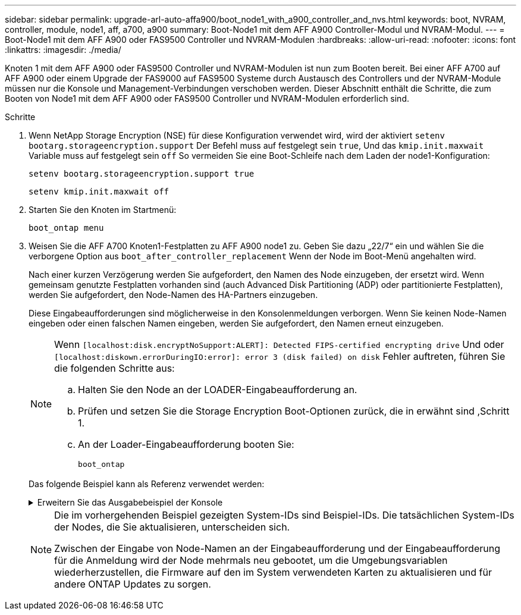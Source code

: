 ---
sidebar: sidebar 
permalink: upgrade-arl-auto-affa900/boot_node1_with_a900_controller_and_nvs.html 
keywords: boot, NVRAM, controller, module, node1, aff, a700, a900 
summary: Boot-Node1 mit dem AFF A900 Controller-Modul und NVRAM-Modul. 
---
= Boot-Node1 mit dem AFF A900 oder FAS9500 Controller und NVRAM-Modulen
:hardbreaks:
:allow-uri-read: 
:nofooter: 
:icons: font
:linkattrs: 
:imagesdir: ./media/


[role="lead"]
Knoten 1 mit dem AFF A900 oder FAS9500 Controller und NVRAM-Modulen ist nun zum Booten bereit. Bei einer AFF A700 auf AFF A900 oder einem Upgrade der FAS9000 auf FAS9500 Systeme durch Austausch des Controllers und der NVRAM-Module müssen nur die Konsole und Management-Verbindungen verschoben werden. Dieser Abschnitt enthält die Schritte, die zum Booten von Node1 mit dem AFF A900 oder FAS9500 Controller und NVRAM-Modulen erforderlich sind.

.Schritte
. [[A900_Boot_node1]]Wenn NetApp Storage Encryption (NSE) für diese Konfiguration verwendet wird, wird der aktiviert `setenv bootarg.storageencryption.support` Der Befehl muss auf festgelegt sein `true`, Und das `kmip.init.maxwait` Variable muss auf festgelegt sein `off` So vermeiden Sie eine Boot-Schleife nach dem Laden der node1-Konfiguration:
+
`setenv bootarg.storageencryption.support true`

+
`setenv kmip.init.maxwait off`

. Starten Sie den Knoten im Startmenü:
+
`boot_ontap menu`

. Weisen Sie die AFF A700 Knoten1-Festplatten zu AFF A900 node1 zu. Geben Sie dazu „22/7“ ein und wählen Sie die verborgene Option aus `boot_after_controller_replacement` Wenn der Node im Boot-Menü angehalten wird.
+
Nach einer kurzen Verzögerung werden Sie aufgefordert, den Namen des Node einzugeben, der ersetzt wird. Wenn gemeinsam genutzte Festplatten vorhanden sind (auch Advanced Disk Partitioning (ADP) oder partitionierte Festplatten), werden Sie aufgefordert, den Node-Namen des HA-Partners einzugeben.

+
Diese Eingabeaufforderungen sind möglicherweise in den Konsolenmeldungen verborgen. Wenn Sie keinen Node-Namen eingeben oder einen falschen Namen eingeben, werden Sie aufgefordert, den Namen erneut einzugeben.

+
[NOTE]
====
Wenn `[localhost:disk.encryptNoSupport:ALERT]: Detected FIPS-certified encrypting drive` Und oder `[localhost:diskown.errorDuringIO:error]: error 3 (disk failed) on disk` Fehler auftreten, führen Sie die folgenden Schritte aus:

.. Halten Sie den Node an der LOADER-Eingabeaufforderung an.
.. Prüfen und setzen Sie die Storage Encryption Boot-Optionen zurück, die in erwähnt sind ,Schritt 1.
.. An der Loader-Eingabeaufforderung booten Sie:
+
`boot_ontap`



====
+
Das folgende Beispiel kann als Referenz verwendet werden:

+
.Erweitern Sie das Ausgabebeispiel der Konsole
[%collapsible]
====
[listing]
----
LOADER-A> boot_ontap menu
.
.
<output truncated>
.
All rights reserved.
*******************************
*                             *
* Press Ctrl-C for Boot Menu. *
*                             *
*******************************
.
<output truncated>
.
Please choose one of the following:

(1)  Normal Boot.
(2)  Boot without /etc/rc.
(3)  Change password.
(4)  Clean configuration and initialize all disks.
(5)  Maintenance mode boot.
(6)  Update flash from backup config.
(7)  Install new software first.
(8)  Reboot node.
(9)  Configure Advanced Drive Partitioning.
(10) Set Onboard Key Manager recovery secrets.
(11) Configure node for external key management.
Selection (1-11)? 22/7

(22/7)                          Print this secret List
(25/6)                          Force boot with multiple filesystem disks missing.
(25/7)                          Boot w/ disk labels forced to clean.
(29/7)                          Bypass media errors.
(44/4a)                         Zero disks if needed and create new flexible root volume.
(44/7)                          Assign all disks, Initialize all disks as SPARE, write DDR labels
.
.
<output truncated>
.
.
(wipeconfig)                        Clean all configuration on boot device
(boot_after_controller_replacement) Boot after controller upgrade
(boot_after_mcc_transition)         Boot after MCC transition
(9a)                                Unpartition all disks and remove their ownership information.
(9b)                                Clean configuration and initialize node with partitioned disks.
(9c)                                Clean configuration and initialize node with whole disks.
(9d)                                Reboot the node.
(9e)                                Return to main boot menu.



The boot device has changed. System configuration information could be lost. Use option (6) to restore the system configuration, or option (4) to initialize all disks and setup a new system.
Normal Boot is prohibited.

Please choose one of the following:

(1)  Normal Boot.
(2)  Boot without /etc/rc.
(3)  Change password.
(4)  Clean configuration and initialize all disks.
(5)  Maintenance mode boot.
(6)  Update flash from backup config.
(7)  Install new software first.
(8)  Reboot node.
(9)  Configure Advanced Drive Partitioning.
(10) Set Onboard Key Manager recovery secrets.
(11) Configure node for external key management.
Selection (1-11)? boot_after_controller_replacement

This will replace all flash-based configuration with the last backup to disks. Are you sure you want to continue?: yes

.
.
<output truncated>
.
.
Controller Replacement: Provide name of the node you would like to replace:<nodename of the node being replaced>
Changing sysid of node node1 disks.
Fetched sanown old_owner_sysid = 536940063 and calculated old sys id = 536940063
Partner sysid = 4294967295, owner sysid = 536940063
.
.
<output truncated>
.
.
varfs_backup_restore: restore using /mroot/etc/varfs.tgz
varfs_backup_restore: attempting to restore /var/kmip to the boot device
varfs_backup_restore: failed to restore /var/kmip to the boot device
varfs_backup_restore: attempting to restore env file to the boot device
varfs_backup_restore: successfully restored env file to the boot device wrote key file "/tmp/rndc.key"
varfs_backup_restore: timeout waiting for login
varfs_backup_restore: Rebooting to load the new varfs
Terminated
<node reboots>

System rebooting...

.
.
Restoring env file from boot media...
copy_env_file:scenario = head upgrade
Successfully restored env file from boot media...
Rebooting to load the restored env file...
.
System rebooting...
.
.
.
<output truncated>
.
.
.
.
WARNING: System ID mismatch. This usually occurs when replacing a boot device or NVRAM cards!
Override system ID? {y|n} y
.
.
.
.
Login:
----
====
+
[NOTE]
====
Die im vorhergehenden Beispiel gezeigten System-IDs sind Beispiel-IDs. Die tatsächlichen System-IDs der Nodes, die Sie aktualisieren, unterscheiden sich.

Zwischen der Eingabe von Node-Namen an der Eingabeaufforderung und der Eingabeaufforderung für die Anmeldung wird der Node mehrmals neu gebootet, um die Umgebungsvariablen wiederherzustellen, die Firmware auf den im System verwendeten Karten zu aktualisieren und für andere ONTAP Updates zu sorgen.

====

